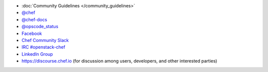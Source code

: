 .. The contents of this file may be included in multiple topics (using the includes directive).
.. The contents of this file should be modified in a way that preserves its ability to appear in multiple topics.


* :doc:`Community Guidelines </community_guidelines>`
* `@chef <https://twitter.com/chef>`_
* `@chef-docs <https://twitter.com/chefdocs>`_
* `@opscode_status <https://twitter.com/opscode_status>`_
* `Facebook <https://www.facebook.com/getchefdotcom>`_
* `Chef Community Slack <http://community-slack.chef.io/>`_
* `IRC #openstack-chef <https://botbot.me/freenode/openstack-chef>`_
* `LinkedIn Group <https://www.linkedin.com/grp/home?gid=3751378>`_
* `https://discourse.chef.io <https://discourse.chef.io>`_ (for discussion among users, developers, and other interested parties)
